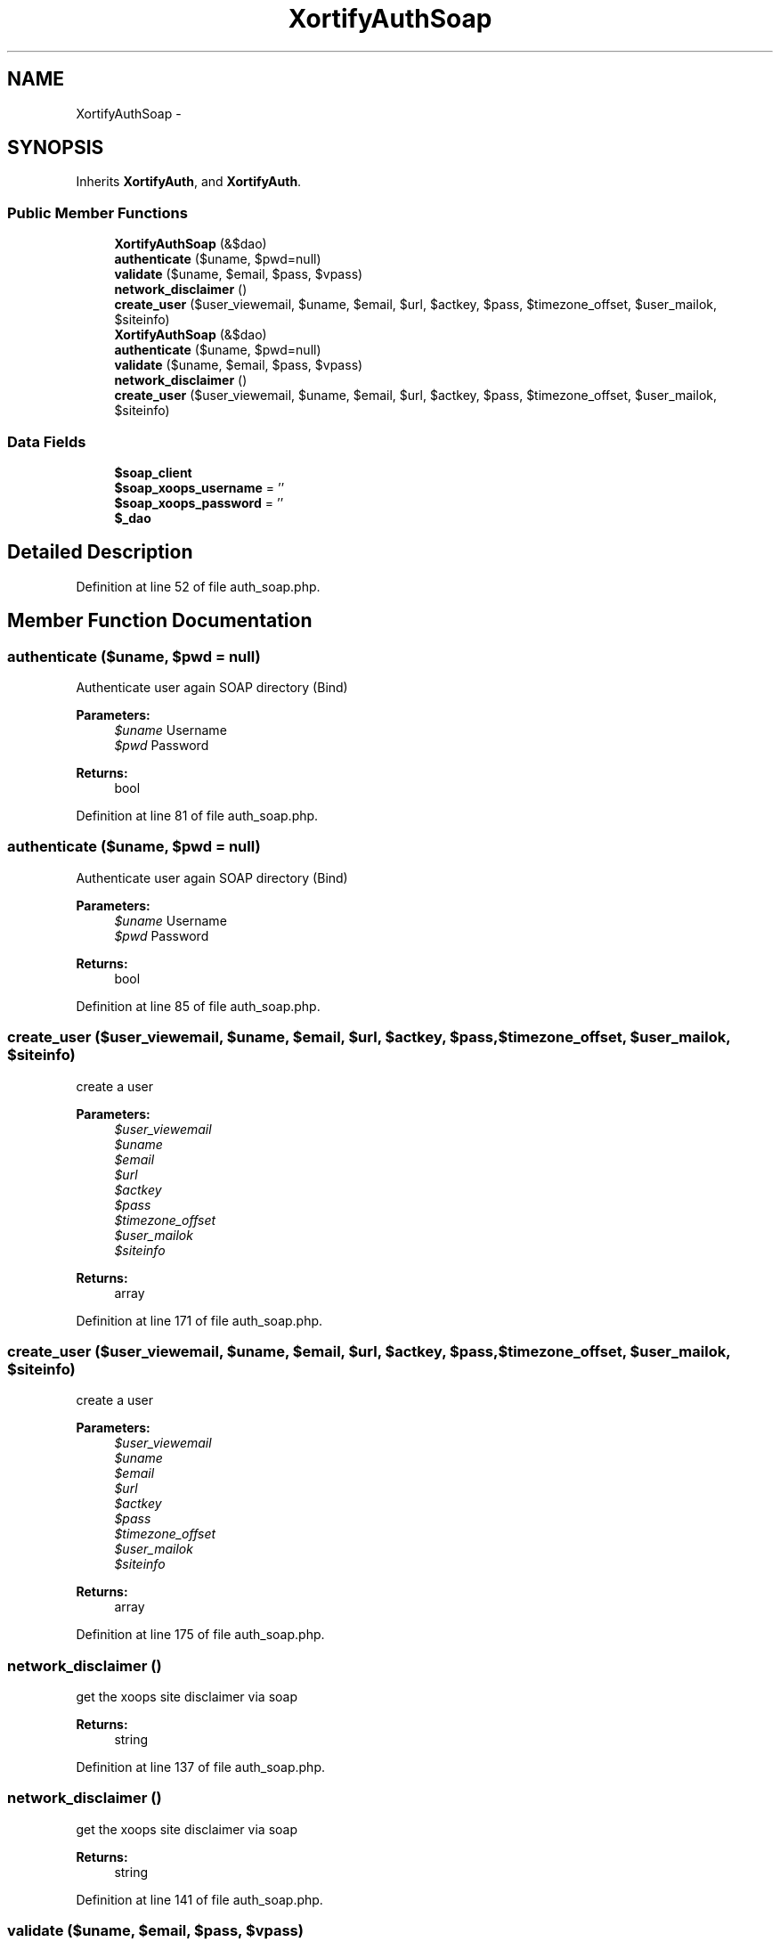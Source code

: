 .TH "XortifyAuthSoap" 3 "Tue Jul 23 2013" "Version 4.11" "Xortify Honeypot Cloud Services" \" -*- nroff -*-
.ad l
.nh
.SH NAME
XortifyAuthSoap \- 
.SH SYNOPSIS
.br
.PP
.PP
Inherits \fBXortifyAuth\fP, and \fBXortifyAuth\fP\&.
.SS "Public Member Functions"

.in +1c
.ti -1c
.RI "\fBXortifyAuthSoap\fP (&$dao)"
.br
.ti -1c
.RI "\fBauthenticate\fP ($uname, $pwd=null)"
.br
.ti -1c
.RI "\fBvalidate\fP ($uname, $email, $pass, $vpass)"
.br
.ti -1c
.RI "\fBnetwork_disclaimer\fP ()"
.br
.ti -1c
.RI "\fBcreate_user\fP ($user_viewemail, $uname, $email, $url, $actkey, $pass, $timezone_offset, $user_mailok, $siteinfo)"
.br
.ti -1c
.RI "\fBXortifyAuthSoap\fP (&$dao)"
.br
.ti -1c
.RI "\fBauthenticate\fP ($uname, $pwd=null)"
.br
.ti -1c
.RI "\fBvalidate\fP ($uname, $email, $pass, $vpass)"
.br
.ti -1c
.RI "\fBnetwork_disclaimer\fP ()"
.br
.ti -1c
.RI "\fBcreate_user\fP ($user_viewemail, $uname, $email, $url, $actkey, $pass, $timezone_offset, $user_mailok, $siteinfo)"
.br
.in -1c
.SS "Data Fields"

.in +1c
.ti -1c
.RI "\fB$soap_client\fP"
.br
.ti -1c
.RI "\fB$soap_xoops_username\fP = ''"
.br
.ti -1c
.RI "\fB$soap_xoops_password\fP = ''"
.br
.ti -1c
.RI "\fB$_dao\fP"
.br
.in -1c
.SH "Detailed Description"
.PP 
Definition at line 52 of file auth_soap\&.php\&.
.SH "Member Function Documentation"
.PP 
.SS "authenticate ($uname, $pwd = \fCnull\fP)"
Authenticate user again SOAP directory (Bind)
.PP
\fBParameters:\fP
.RS 4
\fI$uname\fP Username 
.br
\fI$pwd\fP Password
.RE
.PP
\fBReturns:\fP
.RS 4
bool 
.RE
.PP

.PP
Definition at line 81 of file auth_soap\&.php\&.
.SS "authenticate ($uname, $pwd = \fCnull\fP)"
Authenticate user again SOAP directory (Bind)
.PP
\fBParameters:\fP
.RS 4
\fI$uname\fP Username 
.br
\fI$pwd\fP Password
.RE
.PP
\fBReturns:\fP
.RS 4
bool 
.RE
.PP

.PP
Definition at line 85 of file auth_soap\&.php\&.
.SS "create_user ($user_viewemail, $uname, $email, $url, $actkey, $pass, $timezone_offset, $user_mailok, $siteinfo)"
create a user
.PP
\fBParameters:\fP
.RS 4
\fI$user_viewemail\fP 
.br
\fI$uname\fP 
.br
\fI$email\fP 
.br
\fI$url\fP 
.br
\fI$actkey\fP 
.br
\fI$pass\fP 
.br
\fI$timezone_offset\fP 
.br
\fI$user_mailok\fP 
.br
\fI$siteinfo\fP 
.RE
.PP
\fBReturns:\fP
.RS 4
array 
.RE
.PP

.PP
Definition at line 171 of file auth_soap\&.php\&.
.SS "create_user ($user_viewemail, $uname, $email, $url, $actkey, $pass, $timezone_offset, $user_mailok, $siteinfo)"
create a user
.PP
\fBParameters:\fP
.RS 4
\fI$user_viewemail\fP 
.br
\fI$uname\fP 
.br
\fI$email\fP 
.br
\fI$url\fP 
.br
\fI$actkey\fP 
.br
\fI$pass\fP 
.br
\fI$timezone_offset\fP 
.br
\fI$user_mailok\fP 
.br
\fI$siteinfo\fP 
.RE
.PP
\fBReturns:\fP
.RS 4
array 
.RE
.PP

.PP
Definition at line 175 of file auth_soap\&.php\&.
.SS "network_disclaimer ()"
get the xoops site disclaimer via soap
.PP
\fBReturns:\fP
.RS 4
string 
.RE
.PP

.PP
Definition at line 137 of file auth_soap\&.php\&.
.SS "network_disclaimer ()"
get the xoops site disclaimer via soap
.PP
\fBReturns:\fP
.RS 4
string 
.RE
.PP

.PP
Definition at line 141 of file auth_soap\&.php\&.
.SS "validate ($uname, $email, $pass, $vpass)"
validate a user via soap
.PP
\fBParameters:\fP
.RS 4
\fI$uname\fP 
.br
\fI$email\fP 
.br
\fI$pass\fP 
.br
\fI$vpass\fP 
.RE
.PP
\fBReturns:\fP
.RS 4
string 
.RE
.PP

.PP
Definition at line 113 of file auth_soap\&.php\&.
.SS "validate ($uname, $email, $pass, $vpass)"
validate a user via soap
.PP
\fBParameters:\fP
.RS 4
\fI$uname\fP 
.br
\fI$email\fP 
.br
\fI$pass\fP 
.br
\fI$vpass\fP 
.RE
.PP
\fBReturns:\fP
.RS 4
string 
.RE
.PP

.PP
Definition at line 117 of file auth_soap\&.php\&.
.SS "\fBXortifyAuthSoap\fP (&$dao)"
Authentication Service constructor 
.PP
Definition at line 61 of file auth_soap\&.php\&.
.SS "\fBXortifyAuthSoap\fP (&$dao)"
Authentication Service constructor 
.PP
Definition at line 65 of file auth_soap\&.php\&.

.SH "Author"
.PP 
Generated automatically by Doxygen for Xortify Honeypot Cloud Services from the source code\&.
